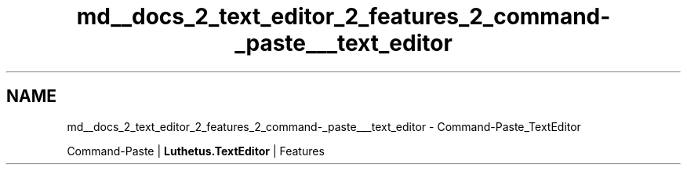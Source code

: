 .TH "md__docs_2_text_editor_2_features_2_command-_paste___text_editor" 3 "Version 1.0.0" "Luthetus.Ide" \" -*- nroff -*-
.ad l
.nh
.SH NAME
md__docs_2_text_editor_2_features_2_command-_paste___text_editor \- Command-Paste_TextEditor 
.PP
Command-Paste | \fBLuthetus\&.TextEditor\fP | Features

.PP
.PP

.PP
 
